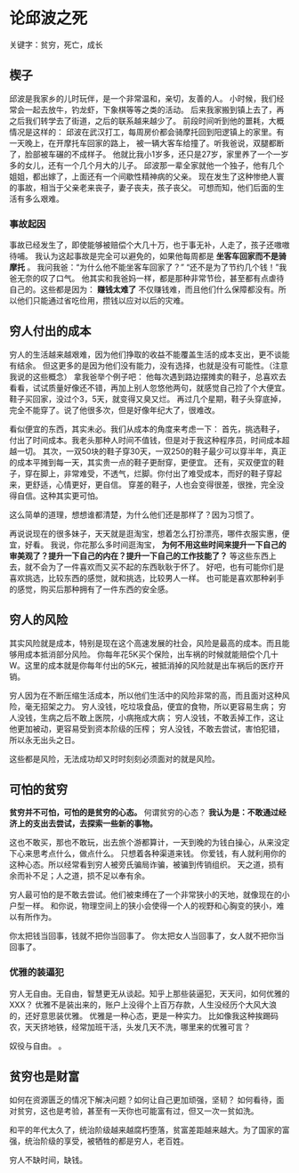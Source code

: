* 论邱波之死
  关键字：贫穷，死亡，成长
** 楔子
   邱波是我家乡的儿时玩伴，是一个非常温和，亲切，友善的人。
   小时候，我们经常会一起去放牛，钓龙虾，下象棋等等之类的活动。
   后来我家搬到镇上去了，再之后我们转学去了街道，之后的联系越来越少了。
   前段时间听到他的噩耗，大概情况是这样的：
   邱波在武汉打工，每周房价都会骑摩托回到阳逻镇上的家里。有一天晚上，在开摩托车回家的路上，
   被一辆大客车给撞了。听我爸说，双腿都断了，脸部被车碾的不成样子。
   他就比我小1岁多，还只是27岁，家里养了一个一岁多的女儿，还有一个几个月大的儿子。
   邱波那一辈全家就他一个独子，他有几个姐姐，都出嫁了，上面还有一个间歇性精神病的父亲。
   现在发生了这种惨绝人寰的事故，相当于父亲老来丧子，妻子丧夫，孩子丧父。
   可想而知，他们后面的生活有多么艰难。

*** 事故起因
    事故已经发生了，即使能够被赔偿个大几十万，也于事无补，人走了，孩子还嗷嗷待哺。
    我认为这起事故是完全可以避免的，如果他每周都是 *坐客车回家而不是骑摩托* 。
    我问我爸：“为什么他不能坐客车回家了？”
    “还不是为了节约几个钱！”我爸无奈的叹了口气。
    他其实和我爸妈一样，都是那种非常节俭，甚至都有点虐待自己的。这些都是因为：
    *赚钱太难了*
    不仅赚钱难，而且他们什么保障都没有。所以他们只能通过省吃俭用，攒钱以应对以后的灾难。

** 穷人付出的成本
   穷人的生活越来越艰难，因为他们挣取的收益不能覆盖生活的成本支出，更不谈能有结余。
   但这更多的是因为他们没有能力，没有选择，也就是没有可能性。（注意我说的这些概念）
   拿我爸举个例子吧：
   他每次遇到路边摆摊卖的鞋子，总喜欢去看看，试试质量好像还不错，再加上别人忽悠他两句，就感觉自己捡了个大便宜。
   鞋子买回家，没过个3，5天，就变得又臭又烂。
   再过几个星期，鞋子头穿底掉，完全不能穿了。说了他很多次，但是好像年纪大了，很难改。

   看似便宜的东西，其实未必。我们从成本的角度来考虑一下：
   首先，挑选鞋子，付出了时间成本。我老头那种人时间不值钱，但是对于我这种程序员，时间成本超越一切。
   其次，一双50块的鞋子穿30天，一双250的鞋子最少可以穿半年，真正的成本平摊到每一天，其实贵一点的鞋子更耐穿，更便宜。
   还有，买双便宜的鞋子，穿在脚上，非常难受，不透气，烂脚。你付出了难受成本，而好的鞋子穿起来，更舒适，心情更好，更自信。
   穿差的鞋子，人也会变得很差，很挫，完全没得自信。这种其实更可怕。

   这么简单的道理，想想谁都清楚，为什么他们还是那样了？因为习惯了。

   再说说现在的很多妹子，天天就是逛淘宝，想着怎么打扮漂亮，哪件衣服实惠，便宜，好看。
   我说，你花那么多时间逛淘宝，
   *为何不用这些时间来提升一下自己的审美观了？提升一下自己的内在？提升一下自己的工作技能了？*
   等这些东西上去，就不会为了一件喜欢而又买不起的东西耿耿于怀了。
   好吧，也有可能你们是喜欢挑选，比较东西的感觉，就和挑选，比较男人一样。
   也可能是喜欢那种剁手的感觉，购买后那种拥有了一件东西的安全感。

** 穷人的风险
   其实风险就是成本，特别是现在这个高速发展的社会，风险是最高的成本。而且能够用成本抵消部分风险。
   你每年花5K买个保险，出车祸的时候就能赔偿个几十W。这里的成本就是你每年付出的5K元，被抵消掉的风险就是出车祸后的医疗开销。

   穷人因为在不断压缩生活成本，所以他们生活中的风险非常的高，而且面对这种风险，毫无招架之力。
   穷人没钱，吃垃圾食品，便宜的食物，所以更容易生病；
   穷人没钱，生病之后不敢上医院，小病拖成大病；
   穷人没钱，不敢丢掉工作，这让他更加被动，更容易受到资本阶级的压榨；
   穷人没钱，不敢去尝试，害怕犯错，所以永无出头之日。

   这些都是风险，无法成功却又时时刻刻必须面对的就是风险。

** 可怕的贫穷
   *贫穷并不可怕，可怕的是贫穷的心态。*
   何谓贫穷的心态？
   *我认为是：不敢通过经济上的支出去尝试，去探索一些新的事物。*

   这也不敢买，那也不敢玩，出去旅个游都算计，一天到晚的为钱白操心，从来没定下心来思考点什么，做点什么。
   只想着各种渠道来钱。
   你爱钱，有人就利用你的这种心态。所以经常看到穷人被旁氏骗局诈骗，被骗到传销组织。
   天之道，损有余而补不足；人之道，损不足以奉有余。

   穷人最可怕的是不敢去尝试。他们被束缚在了一个非常狭小的天地，就像现在的小户型一样。
   和你说，物理空间上的狭小会使得一个人的视野和心胸变的狭小，难以有所作为。

   你太把钱当回事，钱就不把你当回事了。
   你太把女人当回事了，女人就不把你当回事了。
*** 优雅的装逼犯
    穷人无自由。无自由，智慧更无从谈起。知乎上那些装逼犯，天天问，如何优雅的XXX？
    优雅不是装出来的，账户上没得个上百万存款，人生没经历个大风大浪的，还好意思装优雅。
    优雅是一种心态，更是一种实力。
    比如像我这种挨踢码农，天天挤地铁，经常加班干活，头发几天不洗，哪里来的优雅可言？

奴役与自由。
。
** 贫穷也是财富
   如何在资源匮乏的情况下解决问题？如何让自己更加顽强，坚韧？
   如何看待，面对贫穷，这也是考验，甚至有一天你也可能富有过，但又一次一贫如洗。

   和平的年代太久了，统治阶级越来越腐朽堕落，贫富差距越来越大。为了国家的富强，统治阶级的享受，被牺牲的都是穷人，老百姓。

   穷人不缺时间，缺钱。

